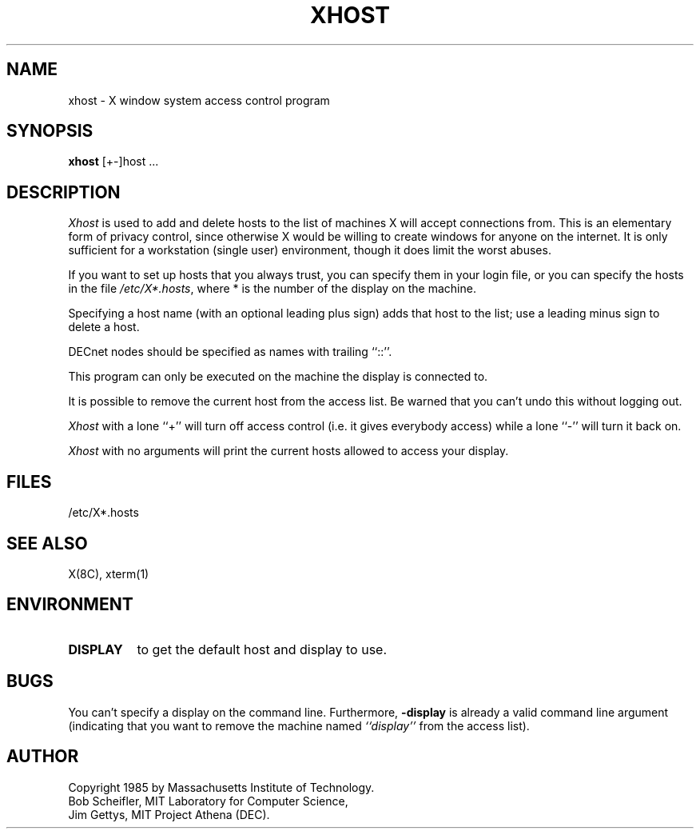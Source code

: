 .TH XHOST 1 "1 March 1988" "X Version 11"
.SH NAME
xhost - X window system access control program
.SH SYNOPSIS
.B xhost
[+-]host ...
.SH DESCRIPTION
.I Xhost
is used to add and delete hosts to the list of machines X will accept
connections from.
This is an elementary form of privacy control, since otherwise X would
be willing to create windows for anyone on the internet.
It is only sufficient for a workstation (single user) environment,
though it does limit the worst abuses.
.PP
If you want to set up hosts that you always trust, you can
specify them in your login file, or you can specify the hosts
in the file \fI/etc/X*.hosts\fP,
where * is the number of the display on the machine.
.PP
Specifying a host name (with an optional leading plus sign)
adds that host to the list; use a leading minus sign to delete
a host.
.PP
DECnet nodes should be specified as names with trailing ``::''.
.PP
This program can only be executed on the machine the display is
connected to.
.PP
It is possible to remove the current host from the access list. 
Be warned that you can't undo this without logging out.
.PP
.I Xhost
with a lone ``+'' will turn off access control (i.e. it gives everybody
access) while a lone ``-'' will turn it back on.
.PP
.I Xhost
with no arguments will print the current hosts allowed to access your
display.
.SH FILES
/etc/X*.hosts
.SH "SEE ALSO"
X(8C), xterm(1)
.SH ENVIRONMENT
.TP 8
.B DISPLAY
to get the default host and display to use.
.SH BUGS
.PP
You can't specify a display on the command line.  Furthermore, 
.B \-display 
is already a valid command line argument (indicating that you want
to remove the machine named 
.I ``display''
from the access list).
.SH AUTHOR
Copyright 1985 by Massachusetts Institute of Technology.
.br
Bob Scheifler, MIT Laboratory for Computer Science,
.br
Jim Gettys, MIT Project Athena (DEC).

